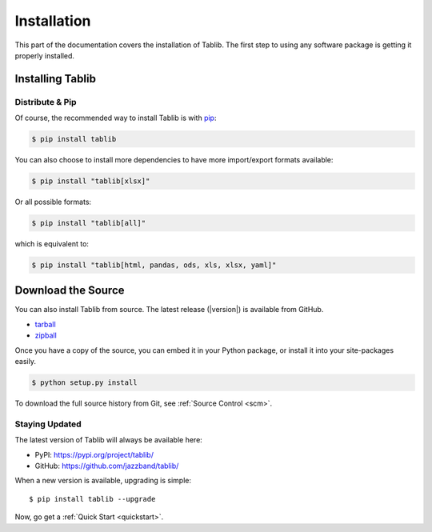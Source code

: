 .. _install:

Installation
============

This part of the documentation covers the installation of Tablib. The first step to using any software package is getting it properly installed.


.. _installing:

-----------------
Installing Tablib
-----------------

Distribute & Pip
----------------

Of course, the recommended way to install Tablib is with `pip <https://pip.pypa.io>`_:

.. code-block:: console

    $ pip install tablib

You can also choose to install more dependencies to have more import/export
formats available:

.. code-block:: console

    $ pip install "tablib[xlsx]"

Or all possible formats:

.. code-block:: console

    $ pip install "tablib[all]"

which is equivalent to:

.. code-block:: console

    $ pip install "tablib[html, pandas, ods, xls, xlsx, yaml]"

-------------------
Download the Source
-------------------

You can also install Tablib from source.
The latest release (|version|) is available from GitHub.

* tarball_
* zipball_

.. _

Once you have a copy of the source,
you can embed it in your Python package,
or install it into your site-packages easily.

.. code-block:: console

    $ python setup.py install


To download the full source history from Git, see :ref:`Source Control <scm>`.

.. _tarball: https://github.com/jazzband/tablib/tarball/master
.. _zipball: https://github.com/jazzband/tablib/zipball/master


.. _updates:

Staying Updated
---------------

The latest version of Tablib will always be available here:

* PyPI: https://pypi.org/project/tablib/
* GitHub: https://github.com/jazzband/tablib/

When a new version is available, upgrading is simple::

    $ pip install tablib --upgrade


Now, go get a :ref:`Quick Start <quickstart>`.
